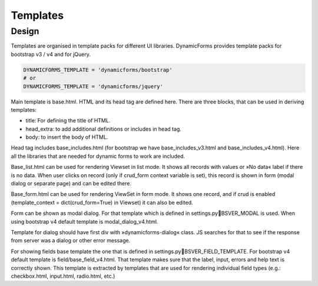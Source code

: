 Templates
=========

Design
------

Templates are organised in template packs for different UI libraries. DynamicForms provides template packs for
bootstrap v3 / v4 and for jQuery.

.. code-block:: python
   :name: settings.py

   DYNAMICFORMS_TEMPLATE = 'dynamicforms/bootstrap'
   # or
   DYNAMICFORMS_TEMPLATE = 'dynamicforms/jquery'


Main template is base.html. HTML and its head tag are defined here. There are three blocks, that can be used in deriving
templates:

*	title: For defining the title of HTML.
*	head_extra: to add additional definitions or includes in head tag.
*	body: to insert the body of HTML.

Head tag includes base_includes.html (for bootstrap we have base_includes_v3.html and base_includes_v4.html). Here
all the libraries that are needed for dynamic forms to work are included.

Base_list.html can be used for rendering Viewset in list mode. It shows all records with values or »No data« label if
there is no data. When user clicks on record (only if crud_form context variable is set), this record is shown in form
(modal dialog or separate page) and can be edited there.

Base_form.html can be used for rendering ViewSet in form mode. It shows one record, and if crud is enabled
(template_context = dict(crud_form=True) in Viewset) it can also be edited.

Form can be shown as modal dialog. For that template which is defined in settings.pyBSVER_MODAL is used. When using
bootstrap v4 default template is modal_dialog_v4.html.

Template for dialog should have first div with »dynamicforms-dialog« class. JS searches for that to see if the response
from server was a dialog or other error message.

For showing fields base template the one that is defined in settings.pyBSVER_FIELD_TEMPLATE. For bootstrap v4 default
template is field/base_field_v4.html. That template makes sure that the label, input, errors and help text is correctly
shown. This template is extracted by templates that are used for rendering individual field types (e.g.: checkbox.html,
input.html, radio.html, etc.)

